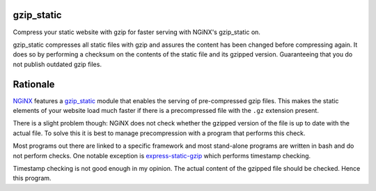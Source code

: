 gzip_static
===========

Compress your static website with gzip for faster serving with NGiNX's 
gzip_static on.

gzip_static compresses all static files with gzip and assures the content has
been changed before compressing again. It does so by performing a checksum on
the contents of the static file and its gzipped version. Guaranteeing that you
do not publish outdated gzip files.

Rationale
=========

`NGiNX <https://nginx.org/en/>`_ features a `gzip_static
<https://nginx.org/en/docs/http/ngx_http_gzip_static_module.html>`_ module that
enables the serving of pre-compressed gzip files. This makes the static
elements of your website load much faster if there is a precompressed file with
the ``.gz`` extension present.

There is a slight problem though: NGiNX does not check whether the gzipped
version of the file is up to date with the actual file. To solve this it is
best to manage precompression with a program that performs this check.

Most programs out there are linked to a specific framework and most stand-alone
programs are written in bash and do not perform checks. One notable exception
is `express-static-gzip <https://github.com/tkoenig89/express-static-gzip>`_
which performs timestamp checking.

Timestamp checking is not good enough in my opinion. The actual content of the
gzipped file should be checked. Hence this program.
